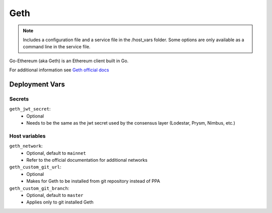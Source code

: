 Geth
====

.. image:: https://raw.githubusercontent.com/ethereum/ethereum-org-website/master/src/assets/assets/eth-diamond-black.png
    :height: 150

.. note::
    Includes a configuration file and a service file in the /host_vars folder.
    Some options are only available as a command line in the service file.

Go-Ethereum (aka Geth) is an Ethereum client built in Go.

For additional information see `Geth official docs <https://geth.ethereum.org/docs>`_

Deployment Vars
---------------

Secrets
*******

``geth_jwt_secret``:
    * Optional
    * Needs to be the same as the jwt secret used by the consensus layer (Lodestar, Prysm, Nimbus, etc.)

Host variables
**************

``geth_network``:
    * Optional, default to ``mainnet``
    * Refer to the official documentation for additional networks

``geth_custom_git_url``:
    * Optional
    * Makes for Geth to be installed from git repository instead of PPA

``geth_custom_git_branch``:
    * Optional, default to ``master``
    * Applies only to git installed Geth
